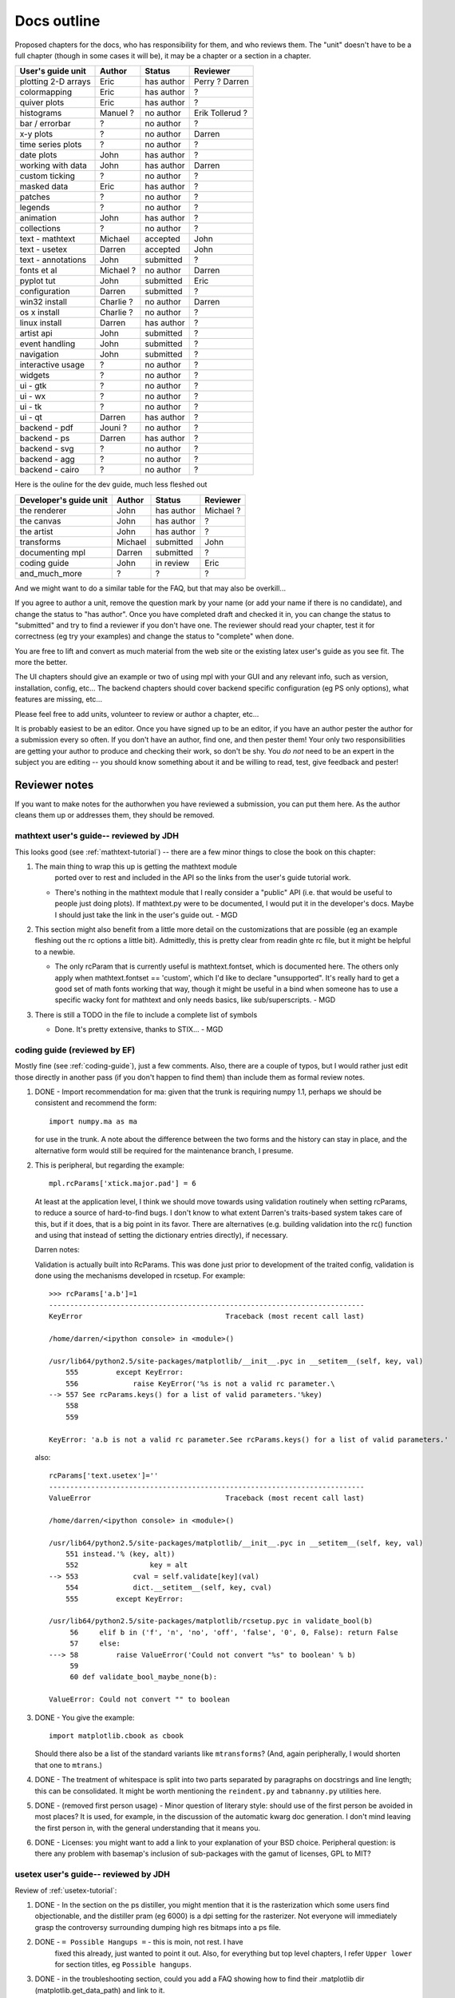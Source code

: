 .. _outline:

************
Docs outline
************

Proposed chapters for the docs, who has responsibility for them, and
who reviews them.  The "unit" doesn't have to be a full chapter
(though in some cases it will be), it may be a chapter or a section in
a chapter.

===============================  ==================== ===========  ===================
User's guide unit                Author               Status       Reviewer
===============================  ==================== ===========  ===================
plotting 2-D arrays              Eric                 has author   Perry ? Darren
colormapping                     Eric                 has author   ?
quiver plots                     Eric                 has author   ?
histograms                       Manuel ?             no author    Erik Tollerud ?
bar / errorbar                   ?                    no author    ?
x-y plots                        ?                    no author    Darren
time series plots                ?                    no author    ?
date plots                       John                 has author   ?
working with data                John                 has author   Darren
custom ticking                   ?                    no author    ?
masked data                      Eric                 has author   ?
patches                          ?                    no author    ?
legends                          ?                    no author    ?
animation                        John                 has author   ?
collections                      ?                    no author    ?
text - mathtext                  Michael              accepted     John
text - usetex                    Darren               accepted     John
text - annotations               John                 submitted    ?
fonts et al                      Michael ?            no author    Darren
pyplot tut                       John                 submitted    Eric
configuration                    Darren               submitted    ?
win32 install                    Charlie ?            no author    Darren
os x install                     Charlie ?            no author    ?
linux install                    Darren               has author   ?
artist api                       John                 submitted    ?
event handling                   John                 submitted    ?
navigation                       John                 submitted    ?
interactive usage                ?                    no author    ?
widgets                          ?                    no author    ?
ui - gtk                         ?                    no author    ?
ui - wx                          ?                    no author    ?
ui - tk                          ?                    no author    ?
ui - qt                          Darren               has author   ?
backend - pdf                    Jouni ?              no author    ?
backend - ps                     Darren               has author   ?
backend - svg                    ?                    no author    ?
backend - agg                    ?                    no author    ?
backend - cairo                  ?                    no author    ?
===============================  ==================== ===========  ===================

Here is the ouline for the dev guide, much less fleshed out

===============================  ==================== ===========  ===================
Developer's guide unit           Author               Status       Reviewer
===============================  ==================== ===========  ===================
the renderer                     John                 has author   Michael ?
the canvas                       John                 has author   ?
the artist                       John                 has author   ?
transforms                       Michael              submitted    John
documenting mpl                  Darren               submitted    ?
coding guide                     John                 in review    Eric
and_much_more                    ?                    ?            ?
===============================  ==================== ===========  ===================

And we might want to do a similar table for the FAQ, but that may also be overkill...

If you agree to author a unit, remove the question mark by your name
(or add your name if there is no candidate), and change the status to
"has author".  Once you have completed draft and checked it in, you
can change the status to "submitted" and try to find a reviewer if you
don't have one.  The reviewer should read your chapter, test it for
correctness (eg try your examples) and change the status to "complete"
when done.

You are free to lift and convert as much material from the web site or
the existing latex user's guide as you see fit.  The more the better.

The UI chapters should give an example or two of using mpl with your
GUI and any relevant info, such as version, installation, config,
etc...  The backend chapters should cover backend specific
configuration (eg PS only options), what features are missing, etc...

Please feel free to add units, volunteer to review or author a
chapter, etc...

It is probably easiest to be an editor. Once you have signed up to be
an editor, if you have an author pester the author for a submission
every so often. If you don't have an author, find one, and then pester
them!  Your only two responsibilities are getting your author to
produce and checking their work, so don't be shy.  You *do not* need
to be an expert in the subject you are editing -- you should know
something about it and be willing to read, test, give feedback and
pester!

Reviewer notes
==============

If you want to make notes for the authorwhen you have reviewed a
submission, you can put them here.  As the author cleans them up or
addresses them, they should be removed.

mathtext user's guide-- reviewed by JDH
---------------------------------------

This looks good (see :ref:`mathtext-tutorial`) -- there are a few
minor things to close the book on this chapter:

#. The main thing to wrap this up is getting the mathtext module
    ported over to rest and included in the API so the links from the
    user's guide tutorial work.

   - There's nothing in the mathtext module that I really consider a
     "public" API (i.e. that would be useful to people just doing
     plots).  If mathtext.py were to be documented, I would put it in
     the developer's docs.  Maybe I should just take the link in the
     user's guide out. - MGD

#. This section might also benefit from a little more detail on the
   customizations that are possible (eg an example fleshing out the rc
   options a little bit).  Admittedly, this is pretty clear from
   readin ghte rc file, but it might be helpful to a newbie.

   - The only rcParam that is currently useful is mathtext.fontset,
     which is documented here.  The others only apply when
     mathtext.fontset == 'custom', which I'd like to declare
     "unsupported".  It's really hard to get a good set of math fonts
     working that way, though it might be useful in a bind when
     someone has to use a specific wacky font for mathtext and only
     needs basics, like sub/superscripts. - MGD

#. There is still a TODO in the file to include a complete list of symbols

   - Done.  It's pretty extensive, thanks to STIX... - MGD

coding guide (reviewed by EF)
-----------------------------

Mostly fine (see :ref:`coding-guide`), just a few comments.
Also, there are a couple of typos, but I would rather just edit those
directly in another pass (if you don't happen to find them) than
include them as formal review notes.

#. DONE - Import recommendation for ma: given that the trunk is
   requiring numpy 1.1, perhaps we should be consistent and
   recommend the form::

     import numpy.ma as ma

   for use in the trunk.
   A note about the difference between the two forms and the
   history can stay in place, and the alternative form would
   still be required for the maintenance branch, I presume.

#. This is peripheral, but regarding the example::

      mpl.rcParams['xtick.major.pad'] = 6

   At least at the application level, I think we should move
   towards using validation routinely when setting rcParams,
   to reduce a source of hard-to-find bugs.  I don't know to
   what extent Darren's traits-based system takes care of
   this, but if it does, that is a big point in its favor.
   There are alternatives (e.g. building validation into the
   rc() function and using that instead of setting the
   dictionary entries directly), if necessary.

   Darren notes:

   Validation is actually built into RcParams. This was done
   just prior to development of the traited config, validation is done using
   the mechanisms developed in rcsetup. For example::

     >>> rcParams['a.b']=1
     ---------------------------------------------------------------------------
     KeyError                                  Traceback (most recent call last)

     /home/darren/<ipython console> in <module>()

     /usr/lib64/python2.5/site-packages/matplotlib/__init__.pyc in __setitem__(self, key, val)
         555         except KeyError:
         556             raise KeyError('%s is not a valid rc parameter.\
     --> 557 See rcParams.keys() for a list of valid parameters.'%key)
         558
         559

     KeyError: 'a.b is not a valid rc parameter.See rcParams.keys() for a list of valid parameters.'

   also::

     rcParams['text.usetex']=''
     ---------------------------------------------------------------------------
     ValueError                                Traceback (most recent call last)

     /home/darren/<ipython console> in <module>()

     /usr/lib64/python2.5/site-packages/matplotlib/__init__.pyc in __setitem__(self, key, val)
         551 instead.'% (key, alt))
         552                 key = alt
     --> 553             cval = self.validate[key](val)
         554             dict.__setitem__(self, key, cval)
         555         except KeyError:

     /usr/lib64/python2.5/site-packages/matplotlib/rcsetup.pyc in validate_bool(b)
          56     elif b in ('f', 'n', 'no', 'off', 'false', '0', 0, False): return False
          57     else:
     ---> 58         raise ValueError('Could not convert "%s" to boolean' % b)
          59
          60 def validate_bool_maybe_none(b):

     ValueError: Could not convert "" to boolean



#. DONE - You give the example::

        import matplotlib.cbook as cbook

   Should there also be a list of the standard variants like
   ``mtransforms``?  (And, again peripherally, I would
   shorten that one to ``mtrans``.)

#. DONE - The treatment of whitespace is split into two parts
   separated by paragraphs on docstrings and line length;
   this can be consolidated.  It might be worth mentioning
   the ``reindent.py`` and ``tabnanny.py`` utilities here.

#. DONE - (removed first person usage) - Minor question of literary
   style: should use of the first person be avoided in most places?
   It is used, for example, in the discussion of the automatic kwarg
   doc generation.  I don't mind leaving the first person in, with the
   general understanding that it means you.

#. DONE - Licenses: you might want to add a link to your
   explanation of your BSD choice.  Peripheral question: is
   there any problem with basemap's inclusion of
   sub-packages with the gamut of licenses, GPL to MIT?


usetex user's guide-- reviewed by JDH
-------------------------------------

Review of :ref:`usetex-tutorial`:

#. DONE - In the section on the ps distiller, you might mention that it is the
   rasterization which some users find objectionable, and the distiller pram
   (eg 6000) is a dpi setting for the rasterizer.  Not everyone will
   immediately grasp the controversy surrounding dumping high res bitmaps into
   a ps file.

#. DONE - ``= Possible Hangups =`` - this is moin, not rest.  I have
    fixed this already, just wanted to point it out.  Also, for everything but
    top level chapters, I refer ``Upper lower`` for section titles, eg
    ``Possible hangups``.

#. DONE - in the troubleshooting section, could you add a FAQ showing how to
   find their .matplotlib dir (matplotlib.get_data_path) and link to
   it.

   I think you mean mpl.get_configdir. I added this to the faq/HOWTO, and
   linked to it from usetex.rst and customizing.rst. I also added the
   MPLCONFIGDIR environment variable to environment_variables_faq.rst.

   DONE - Also link to the PATH var and properly format
   ``text.latex.preample``.

   DONE - For the dirs, do we want `tex.cache` or
   ``tex.cache``?  I've been using the latter.  We could use rest
   specific markup for files and dirs, but I've been resisting goin
   whle hog onthe markup...  But we may eventually decide that is the
   better choice.

   I think we should use the directive provided by sphinx::

     :file:`tex.cache`

   I don't think that looks too ugly in ascii, its clear what it means. If you
   don't like it, I think we should use::

     ``tex.cache``

   which is formatted most
   similarly to the :file: directive in html. Let me know if you don't want to
   use the file directive.

   - JDH: let's go with the file directive.

#. DONE - try and use internal reference links for every section and be
   generous with the sections.  Eg, I added a section headers and
   internal linka for the postscript and unicode sections (we will
   want to be able to refer people to these easily from FAQs and mail
   list posts, etc)::

    .. _usetex-postscript:

    Postscript options
    ==================

Looks good!

Thanks!
